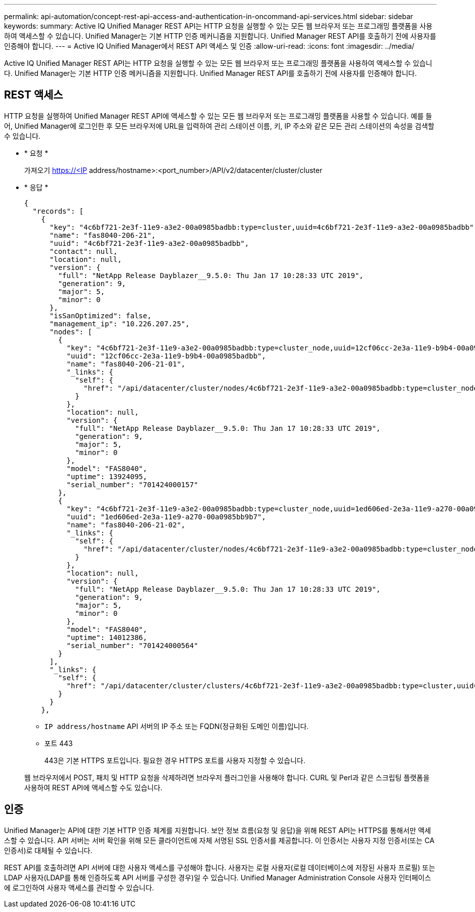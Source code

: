 ---
permalink: api-automation/concept-rest-api-access-and-authentication-in-oncommand-api-services.html 
sidebar: sidebar 
keywords:  
summary: Active IQ Unified Manager REST API는 HTTP 요청을 실행할 수 있는 모든 웹 브라우저 또는 프로그래밍 플랫폼을 사용하여 액세스할 수 있습니다. Unified Manager는 기본 HTTP 인증 메커니즘을 지원합니다. Unified Manager REST API를 호출하기 전에 사용자를 인증해야 합니다. 
---
= Active IQ Unified Manager에서 REST API 액세스 및 인증
:allow-uri-read: 
:icons: font
:imagesdir: ../media/


[role="lead"]
Active IQ Unified Manager REST API는 HTTP 요청을 실행할 수 있는 모든 웹 브라우저 또는 프로그래밍 플랫폼을 사용하여 액세스할 수 있습니다. Unified Manager는 기본 HTTP 인증 메커니즘을 지원합니다. Unified Manager REST API를 호출하기 전에 사용자를 인증해야 합니다.



== REST 액세스

HTTP 요청을 실행하여 Unified Manager REST API에 액세스할 수 있는 모든 웹 브라우저 또는 프로그래밍 플랫폼을 사용할 수 있습니다. 예를 들어, Unified Manager에 로그인한 후 모든 브라우저에 URL을 입력하여 관리 스테이션 이름, 키, IP 주소와 같은 모든 관리 스테이션의 속성을 검색할 수 있습니다.

* * 요청 *
+
가져오기 https://<IP[] address/hostname>:<port_number>/API/v2/datacenter/cluster/cluster

* * 응답 *
+
[listing]
----
{
  "records": [
    {
      "key": "4c6bf721-2e3f-11e9-a3e2-00a0985badbb:type=cluster,uuid=4c6bf721-2e3f-11e9-a3e2-00a0985badbb",
      "name": "fas8040-206-21",
      "uuid": "4c6bf721-2e3f-11e9-a3e2-00a0985badbb",
      "contact": null,
      "location": null,
      "version": {
        "full": "NetApp Release Dayblazer__9.5.0: Thu Jan 17 10:28:33 UTC 2019",
        "generation": 9,
        "major": 5,
        "minor": 0
      },
      "isSanOptimized": false,
      "management_ip": "10.226.207.25",
      "nodes": [
        {
          "key": "4c6bf721-2e3f-11e9-a3e2-00a0985badbb:type=cluster_node,uuid=12cf06cc-2e3a-11e9-b9b4-00a0985badbb",
          "uuid": "12cf06cc-2e3a-11e9-b9b4-00a0985badbb",
          "name": "fas8040-206-21-01",
          "_links": {
            "self": {
              "href": "/api/datacenter/cluster/nodes/4c6bf721-2e3f-11e9-a3e2-00a0985badbb:type=cluster_node,uuid=12cf06cc-2e3a-11e9-b9b4-00a0985badbb"
            }
          },
          "location": null,
          "version": {
            "full": "NetApp Release Dayblazer__9.5.0: Thu Jan 17 10:28:33 UTC 2019",
            "generation": 9,
            "major": 5,
            "minor": 0
          },
          "model": "FAS8040",
          "uptime": 13924095,
          "serial_number": "701424000157"
        },
        {
          "key": "4c6bf721-2e3f-11e9-a3e2-00a0985badbb:type=cluster_node,uuid=1ed606ed-2e3a-11e9-a270-00a0985bb9b7",
          "uuid": "1ed606ed-2e3a-11e9-a270-00a0985bb9b7",
          "name": "fas8040-206-21-02",
          "_links": {
            "self": {
              "href": "/api/datacenter/cluster/nodes/4c6bf721-2e3f-11e9-a3e2-00a0985badbb:type=cluster_node,uuid=1ed606ed-2e3a-11e9-a270-00a0985bb9b7"
            }
          },
          "location": null,
          "version": {
            "full": "NetApp Release Dayblazer__9.5.0: Thu Jan 17 10:28:33 UTC 2019",
            "generation": 9,
            "major": 5,
            "minor": 0
          },
          "model": "FAS8040",
          "uptime": 14012386,
          "serial_number": "701424000564"
        }
      ],
      "_links": {
        "self": {
          "href": "/api/datacenter/cluster/clusters/4c6bf721-2e3f-11e9-a3e2-00a0985badbb:type=cluster,uuid=4c6bf721-2e3f-11e9-a3e2-00a0985badbb"
        }
      }
    },
----
+
** `IP address/hostname` API 서버의 IP 주소 또는 FQDN(정규화된 도메인 이름)입니다.
** 포트 443
+
443은 기본 HTTPS 포트입니다. 필요한 경우 HTTPS 포트를 사용자 지정할 수 있습니다.



+
웹 브라우저에서 POST, 패치 및 HTTP 요청을 삭제하려면 브라우저 플러그인을 사용해야 합니다. CURL 및 Perl과 같은 스크립팅 플랫폼을 사용하여 REST API에 액세스할 수도 있습니다.





== 인증

Unified Manager는 API에 대한 기본 HTTP 인증 체계를 지원합니다. 보안 정보 흐름(요청 및 응답)을 위해 REST API는 HTTPS를 통해서만 액세스할 수 있습니다. API 서버는 서버 확인을 위해 모든 클라이언트에 자체 서명된 SSL 인증서를 제공합니다. 이 인증서는 사용자 지정 인증서(또는 CA 인증서)로 대체될 수 있습니다.

REST API를 호출하려면 API 서버에 대한 사용자 액세스를 구성해야 합니다. 사용자는 로컬 사용자(로컬 데이터베이스에 저장된 사용자 프로필) 또는 LDAP 사용자(LDAP를 통해 인증하도록 API 서버를 구성한 경우)일 수 있습니다. Unified Manager Administration Console 사용자 인터페이스에 로그인하여 사용자 액세스를 관리할 수 있습니다.
